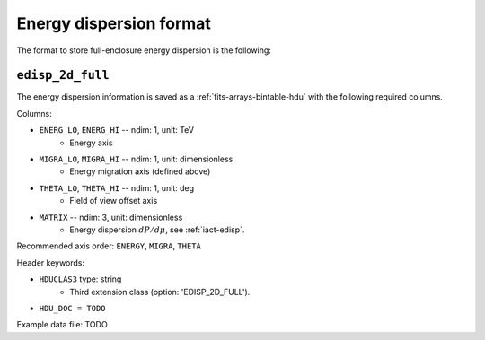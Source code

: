 .. _iact-edisp-full-format:

Energy dispersion format
========================

The format to store full-enclosure energy dispersion is the following:

.. _edisp_2d_full:

``edisp_2d_full``
-----------------

The energy dispersion information is saved as a
:ref:`fits-arrays-bintable-hdu` with the following required columns.

Columns:

* ``ENERG_LO``, ``ENERG_HI`` -- ndim: 1, unit: TeV
    * Energy axis
* ``MIGRA_LO``, ``MIGRA_HI`` -- ndim: 1, unit: dimensionless
    * Energy migration axis (defined above)
* ``THETA_LO``, ``THETA_HI`` -- ndim: 1, unit: deg
    * Field of view offset axis
* ``MATRIX`` -- ndim: 3, unit: dimensionless
    * Energy dispersion :math:`dP/d\mu`, see :ref:`iact-edisp`.

Recommended axis order: ``ENERGY``, ``MIGRA``, ``THETA``

Header keywords:

* ``HDUCLAS3`` type: string
    * Third extension class (option: 'EDISP_2D_FULL').
* ``HDU_DOC = TODO``

Example data file: TODO